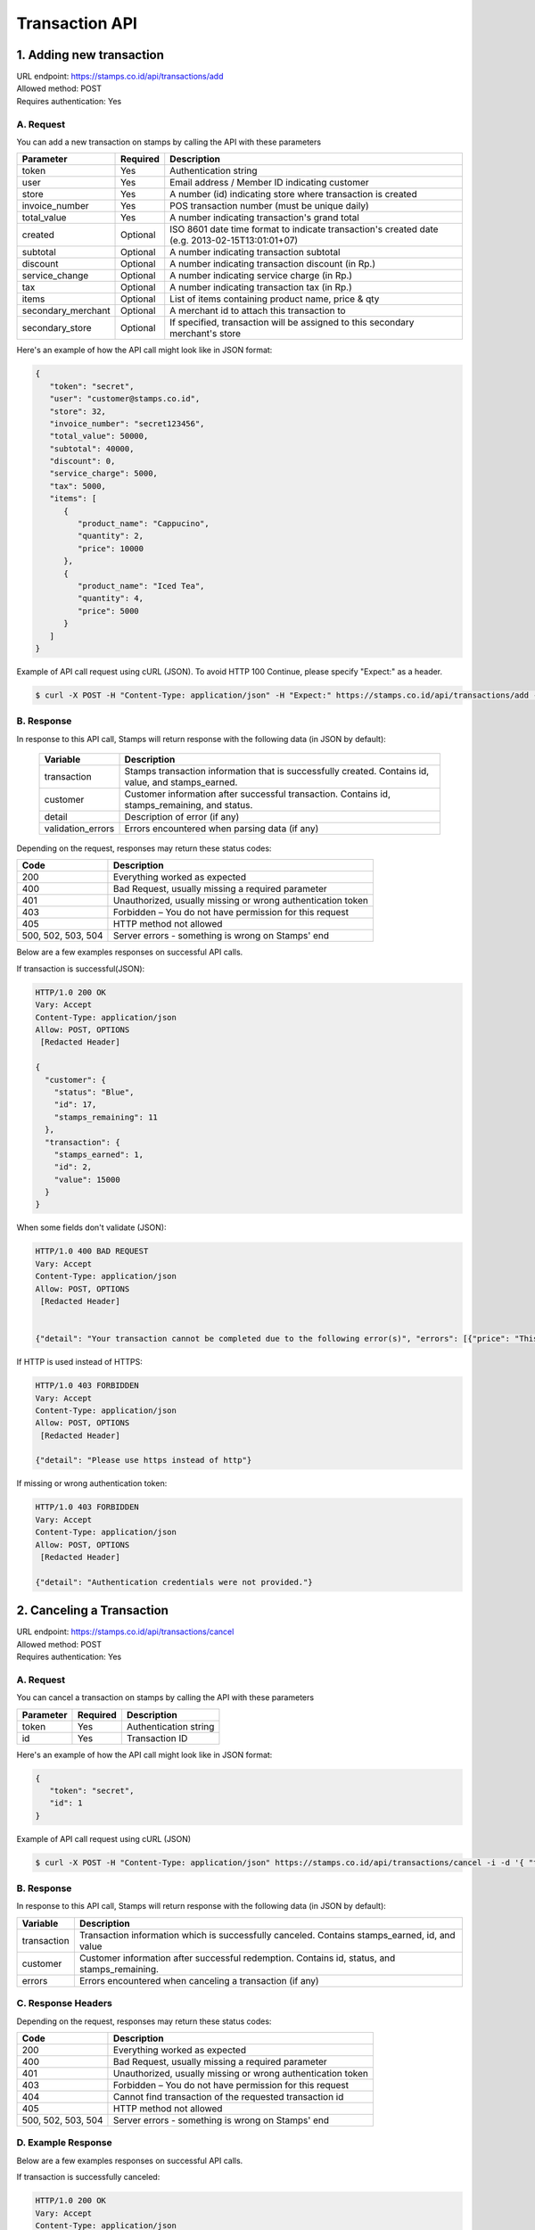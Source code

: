 ************************************
Transaction API
************************************

1. Adding new transaction
=============================
| URL endpoint: https://stamps.co.id/api/transactions/add
| Allowed method: POST
| Requires authentication: Yes


A. Request
-----------------------------

You can add a new transaction on stamps by calling the API with these parameters


=================== =========== =======================
Parameter           Required    Description
=================== =========== =======================
token               Yes         Authentication string
user                Yes         Email address / Member ID indicating customer
store               Yes         A number (id) indicating store where transaction
                                is created
invoice_number      Yes         POS transaction number (must be unique daily)
total_value         Yes         A number indicating transaction's grand total
created             Optional    ISO 8601 date time format to indicate transaction's
                                created date
                                (e.g. 2013-02-15T13:01:01+07)
subtotal            Optional    A number indicating transaction subtotal
discount            Optional    A number indicating transaction discount (in Rp.)
service_change      Optional    A number indicating service charge (in Rp.)
tax                 Optional    A number indicating transaction tax (in Rp.)
items               Optional    List of items containing product name, price & qty
secondary_merchant  Optional    A merchant id to attach this transaction to
secondary_store     Optional    If specified, transaction will be assigned to this secondary merchant's store
=================== =========== =======================


Here's an example of how the API call might look like in JSON format:

.. code-block:: javascript

    {
       "token": "secret",
       "user": "customer@stamps.co.id",
       "store": 32,
       "invoice_number": "secret123456",
       "total_value": 50000,
       "subtotal": 40000,
       "discount": 0,
       "service_charge": 5000,
       "tax": 5000,
       "items": [
          {
             "product_name": "Cappucino",
             "quantity": 2,
             "price": 10000
          },
          {
             "product_name": "Iced Tea",
             "quantity": 4,
             "price": 5000
          }
       ]
    }


Example of API call request using cURL (JSON). To avoid HTTP 100 Continue, please specify "Expect:" as a header.

.. code-block :: bash

    $ curl -X POST -H "Content-Type: application/json" -H "Expect:" https://stamps.co.id/api/transactions/add -i -d '{ "token": "secret", "user": "customer@stamps.co.id", "store": 2, "invoice_number": "invoice_1", "total_value": 50000, "items": [{"product_name": "Cappucino", "quantity": 2, "price": 10000}, {"product_name": "Iced Tea", "quantity": 4, "price": 5000}]}'


B. Response
-----------------------------

In response to this API call, Stamps will return response with the following data (in JSON by default):

    =================== ==================
    Variable            Description
    =================== ==================
    transaction         Stamps transaction information
                        that is successfully created.
                        Contains id, value, and stamps_earned.
    customer            Customer information after successful
                        transaction. Contains id, stamps_remaining, and status.
    detail              Description of error (if any)
    validation_errors   Errors encountered when parsing data (if any)
    =================== ==================

Depending on the request, responses may return these status codes:

=================== ==============================
Code                Description
=================== ==============================
200                 Everything worked as expected
400                 Bad Request, usually missing a required parameter
401                 Unauthorized, usually missing or wrong authentication token
403                 Forbidden – You do not have permission for this request
405                 HTTP method not allowed
500, 502, 503, 504  Server errors - something is wrong on Stamps' end
=================== ==============================

Below are a few examples responses on successful API calls.


If transaction is successful(JSON):

.. code-block :: bash

    HTTP/1.0 200 OK
    Vary: Accept
    Content-Type: application/json
    Allow: POST, OPTIONS
     [Redacted Header]

    {
      "customer": {
        "status": "Blue",
        "id": 17,
        "stamps_remaining": 11
      },
      "transaction": {
        "stamps_earned": 1,
        "id": 2,
        "value": 15000
      }
    }


When some fields don't validate (JSON):

.. code-block :: bash

    HTTP/1.0 400 BAD REQUEST
    Vary: Accept
    Content-Type: application/json
    Allow: POST, OPTIONS
     [Redacted Header]


    {"detail": "Your transaction cannot be completed due to the following error(s)", "errors": [{"price": "This field is required."}, {"invoice_number": "Store does not exist"}]}


If HTTP is used instead of HTTPS:

.. code-block :: bash

    HTTP/1.0 403 FORBIDDEN
    Vary: Accept
    Content-Type: application/json
    Allow: POST, OPTIONS
     [Redacted Header]

    {"detail": "Please use https instead of http"}


If missing or wrong authentication token:

.. code-block :: bash

    HTTP/1.0 403 FORBIDDEN
    Vary: Accept
    Content-Type: application/json
    Allow: POST, OPTIONS
     [Redacted Header]

    {"detail": "Authentication credentials were not provided."}



2. Canceling a Transaction
=============================
| URL endpoint: https://stamps.co.id/api/transactions/cancel
| Allowed method: POST
| Requires authentication: Yes


A. Request
-----------------------------

You can cancel a transaction on stamps by calling the API with these parameters


=================== =========== =======================
Parameter           Required    Description
=================== =========== =======================
token               Yes         Authentication string
id                  Yes         Transaction ID
=================== =========== =======================


Here's an example of how the API call might look like in JSON format:

.. code-block:: javascript

    {
       "token": "secret",
       "id": 1
    }


Example of API call request using cURL (JSON)

.. code-block :: bash

    $ curl -X POST -H "Content-Type: application/json" https://stamps.co.id/api/transactions/cancel -i -d '{ "token": "secret", "id": 1 }'


B. Response
-----------------------------

In response to this API call, Stamps will return response with the following data (in JSON by default):

=================== ==================
Variable            Description
=================== ==================
transaction         Transaction information which is
                    successfully canceled.
                    Contains stamps_earned, id, and value
customer            Customer information after successful
                    redemption. Contains id, status, and stamps_remaining.
errors              Errors encountered when canceling a transaction (if any)
=================== ==================

C. Response Headers
-------------------

Depending on the request, responses may return these status codes:

=================== ==============================
Code                Description
=================== ==============================
200                 Everything worked as expected
400                 Bad Request, usually missing a required parameter
401                 Unauthorized, usually missing or wrong authentication token
403                 Forbidden – You do not have permission for this request
404                 Cannot find transaction of the requested transaction id
405                 HTTP method not allowed
500, 502, 503, 504  Server errors - something is wrong on Stamps' end
=================== ==============================

D. Example Response
-------------------

Below are a few examples responses on successful API calls.


If transaction is successfully canceled:

.. code-block :: bash

    HTTP/1.0 200 OK
    Vary: Accept
    Content-Type: application/json
    Allow: POST, OPTIONS
     [Redacted Header]

    {
      "transaction": {
        "stamps_earned": 3,
        "id": 1,
        "value": 30000
        "status": "Canceled"
      },
      "customer": {
        "status": "Blue",
        "id": 5,
        "stamps_remaining": 62
      }
    }


When some fields don't validate:

.. code-block :: bash

    HTTP/1.0 400 BAD REQUEST
    Vary: Accept
    Content-Type: application/json
    Allow: POST, OPTIONS
     [Redacted Header]

    {"errors": {"info": "Transaction can't be canceled due to insufficient Stamps"}}
